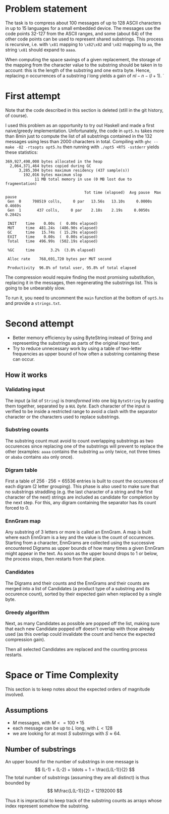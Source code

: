 * Problem statement

The task is to compress about 100 messages of up to 128 ASCII
characters in up to 15 languages for a small embedded device.  The
messages use the code points 32-127 from the ASCII ranges, and some
(about 64) of the other code points can be used to represent shared
substrings.  This process is recursive, i.e. with =\x81= mapping to
=\x82\x82= and =\x82= mapping to =aa=, the string =\x81= should expand
to =aaaa=.

When computing the space savings of a given replacement, the storage
of the mapping from the character value to the substring should be
taken in to account: this is the length of the substring and one extra
byte.  Hence, replacing $n$ occurrences of a substring $l$ long yields
a gain of $n l - n - (l + 1)$.
̇
* First attempt
Note that the code described in this section is deleted (still in the
git history, of course).

I used this problem as an opportunity to try out Haskell and made a
first naive/greedy implementation.  Unfortunately, the code in
=opt5.hs= takes more than 8min just to compute the list of all
substrings contained in the 132 messages using less than 2000
characters in total.  Compiling with =ghc --make -O2 -rtsopts opt5.hs=
then running with =./opt5 +RTS -sstderr= yields these statistics:
#+BEGIN_EXAMPLE
  369,927,498,008 bytes allocated in the heap
    2,064,371,464 bytes copied during GC
        3,285,304 bytes maximum residency (437 sample(s))
          192,016 bytes maximum slop
               11 MB total memory in use (0 MB lost due to fragmentation)

                                     Tot time (elapsed)  Avg pause  Max pause
   Gen  0     708519 colls,     0 par   13.56s   13.10s     0.0000s    0.4669s
   Gen  1       437 colls,     0 par    2.18s    2.19s     0.0050s    0.2842s

   INIT    time    0.00s  (  0.00s elapsed)
   MUT     time  481.24s  (486.90s elapsed)
   GC      time   15.74s  ( 15.29s elapsed)
   EXIT    time    0.00s  (  0.00s elapsed)
   Total   time  496.99s  (502.19s elapsed)

   %GC     time       3.2%  (3.0% elapsed)

   Alloc rate    768,691,720 bytes per MUT second

   Productivity  96.8% of total user, 95.8% of total elapsed
#+END_EXAMPLE
The compression would require finding the most promising substitution,
replacing it in the messages, then regenerating the substrings list.
This is going to be unbearably slow.

To run it, you need to uncomment the =main= function at the bottom of
=opt5.hs= and provide a =strings.txt=.

* Second attempt
- Better memory efficiency by using ByteString instead of String and
  representing the substrings as parts of the original input text.
- Try to reduce unnecessary work by using a table of two-letter
  frequencies as upper bound of how often a substring containing these
  can occur.

** How it works
*** Validating input
The input (a list of =String=) is [[file+emacs:src/InputText.hs::toCodepoints%20=][transformed]] into one big
=ByteString= by pasting them together, separated by a [[file+emacs:src/Utils.hs::stringSeparationCP%20=%200][=NUL= byte]].
Each character of the input is verified to be inside a restricted
range to avoid a clash with the separator character or the characters
used to replace substrings.

*** Substring counts
The substring count must avoid to count overlapping substrings as two
occurences since replacing one of the substrings will prevent to
replace the other (examples: =aaaa= contains the substring =aa= only
twice, not three times or =ababa= contains =aba= only once).

*** Digram table
First a table of $256 \cdot 256 = 65536$ entries is built to count the
occurences of each digram (2 letter grouping).  This phase is also
used to make sure that no substrings straddling (e.g. the last
character of a string and the first character of the next) strings are
included as candidate for completion by the next step.  For this, any
digram containing the separator has its count forced to 0.

*** EnnGram map
Any substring of 3 letters or more is called an EnnGram.  A map is
built where each EnnGram is a key and the value is the count of
occurences. Starting from a character, EnnGrams are collected using
the successive encountered Digrams as upper bounds of how many times a
given EnnGram might appear in the text.  As soon as the upper bound
drops to 1 or below, the process stops, then restarts from that place.

*** Candidates
The Digrams and their counts and the EnnGrams and their counts are
merged into a list of Candidates (a product type of a substring and
its occurence count), sorted by their expected gain when replaced by a
single byte.

*** Greedy algorithm
Next, as many Candidates as possible are popped off the list, making
sure that each new Candidate popped off doesn't overlap with those
already used (as this overlap could invalidate the count and hence the
expected compression gain).

Then all selected Candidates are replaced and the counting process
restarts.

* Space or Time Complexity

This section is to keep notes about the expected orders of magnitude
involved.

** Assumptions
- $M$ messages, with $M <= 100 * 15$
- each message can be up to $L$ long, with $L < 128$
- we are looking for at most $S$ substrings with $S \approx 64$.

** Number of substrings
An upper bound for the number of substrings in one message is
$$ (L-1) + (L-2) + \ldots + 1 = \frac{L(L-1)}{2} $$
The total number of substrings (assuming they are all distinct) is
thus bounded by
$$ M\frac{L(L-1)}{2} < 12192000 $$

Thus it is impractical to keep track of the substring counts as arrays
whose index represent somehow the substring.
